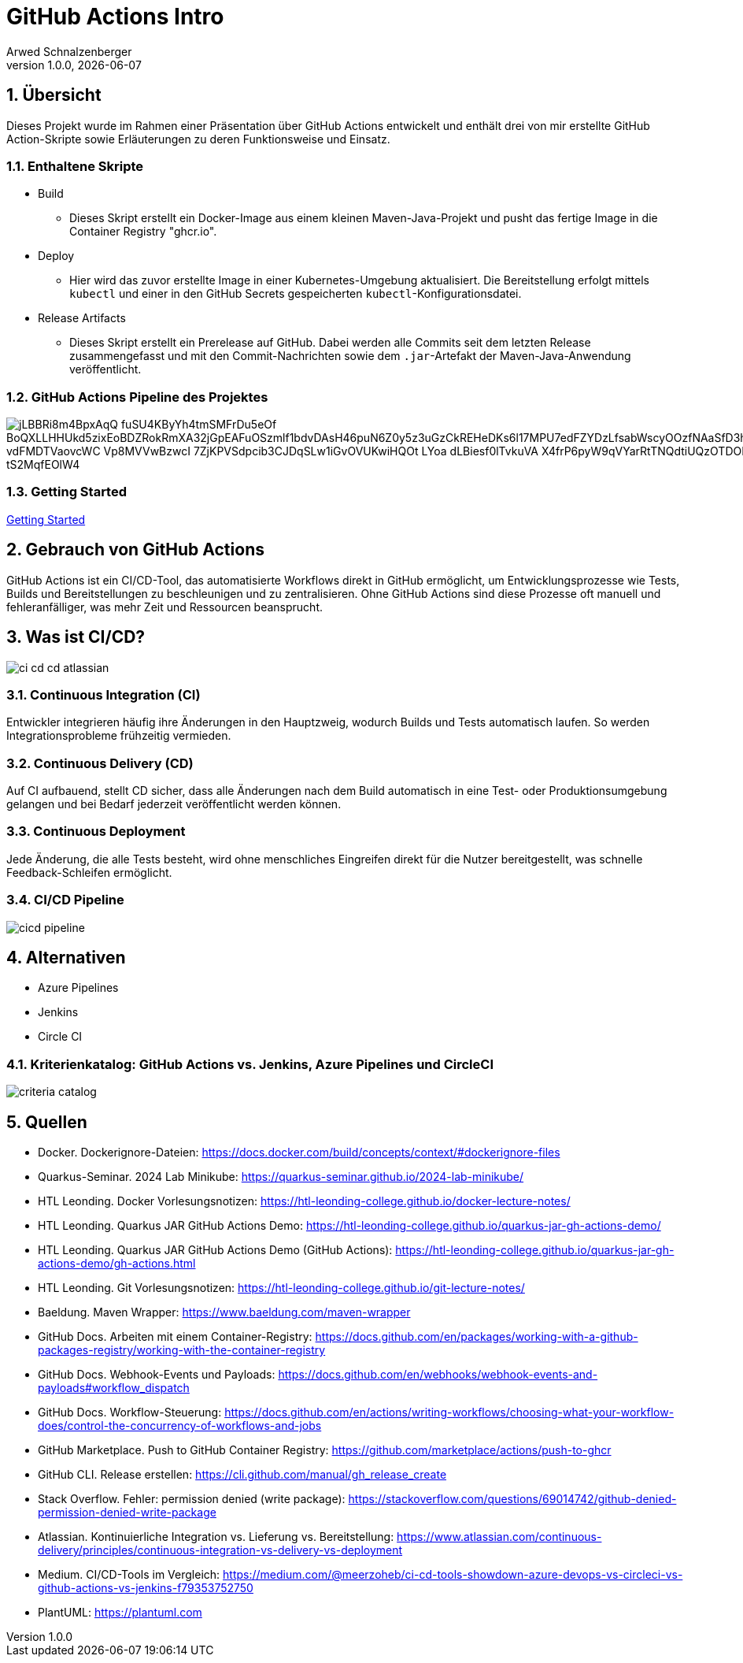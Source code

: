 = GitHub Actions Intro
Arwed Schnalzenberger
1.0.0, {docdate}
:imagesdir: img
:icons: font
:sectnums:    // Nummerierung der Überschriften / section numbering
// :toc:
// :toclevels: 1
:experimental:
//https://gist.GitHub.com/dcode/0cfbf2699a1fe9b46ff04c41721dda74?permalink_comment_id=3948218
ifdef::env-GitHub[]
:tip-caption: :bulb:
:note-caption: :information_source:
:important-caption: :heavy_exclamation_mark:
:caution-caption: :fire:
:warning-caption: :warning:
endif::[]

== Übersicht

Dieses Projekt wurde im Rahmen einer Präsentation über GitHub Actions entwickelt und enthält drei von mir erstellte GitHub Action-Skripte sowie Erläuterungen zu deren Funktionsweise und Einsatz.

=== Enthaltene Skripte

* Build
** Dieses Skript erstellt ein Docker-Image aus einem kleinen Maven-Java-Projekt und pusht das fertige Image in die Container Registry "ghcr.io".
* Deploy
** Hier wird das zuvor erstellte Image in einer Kubernetes-Umgebung aktualisiert. Die Bereitstellung erfolgt mittels `kubectl` und einer in den GitHub Secrets gespeicherten `kubectl`-Konfigurationsdatei.
* Release Artifacts
** Dieses Skript erstellt ein Prerelease auf GitHub. Dabei werden alle Commits seit dem letzten Release zusammengefasst und mit den Commit-Nachrichten sowie dem `.jar`-Artefakt der Maven-Java-Anwendung veröffentlicht.

=== GitHub Actions Pipeline des Projektes

image::https://www.plantuml.com/plantuml/png/jLBBRi8m4BpxAqQ-fuSU4KByYh4tmSMFrDu5eOf_BoQXLLHHUkd5zixEoBDZRokRmXA32jGpEAFuOSzmlf1bdvDAsH46puN6Z0y5z3uGzCkREHeDKs6l17MPU7edFZYDzLfsabWscyOOzfNAaSfD3hmB2Srdm0oK63R7qGTQOAEn1pCiCQRA2q2FKlVDjylsG0M51b-vdFMDTVaovcWC-Vp8MVVwBzwcI-7ZjKPVSdpcib3CJDqSLw1iGvOVUKwiHQOt-LYoa-dLBiesf0lTvkuVA-X4frP6pyW9qVYarRtTNQdtiUQzOTDORMdLBta_xA0hJVWy3Apc3uIJgQXYBTNQIz3g3-B9_tS2MqfEOlW4[]

=== Getting Started

<<./getting-started.adoc#_github_actions_intro__getting_started,Getting Started>>

== Gebrauch von GitHub Actions

GitHub Actions ist ein CI/CD-Tool, das automatisierte Workflows direkt in GitHub ermöglicht, um Entwicklungsprozesse wie Tests, Builds und Bereitstellungen zu beschleunigen und zu zentralisieren. Ohne GitHub Actions sind diese Prozesse oft manuell und fehleranfälliger, was mehr Zeit und Ressourcen beansprucht.


== Was ist CI/CD?

image::ci-cd-cd-atlassian.png[]

=== Continuous Integration (CI)

Entwickler integrieren häufig ihre Änderungen in den Hauptzweig, wodurch Builds und Tests automatisch laufen. So werden Integrationsprobleme frühzeitig vermieden.

=== Continuous Delivery (CD)

Auf CI aufbauend, stellt CD sicher, dass alle Änderungen nach dem Build automatisch in eine Test- oder Produktionsumgebung gelangen und bei Bedarf jederzeit veröffentlicht werden können.

=== Continuous Deployment

Jede Änderung, die alle Tests besteht, wird ohne menschliches Eingreifen direkt für die Nutzer bereitgestellt, was schnelle Feedback-Schleifen ermöglicht.

=== CI/CD Pipeline

image::cicd-pipeline.png[]


== Alternativen

* Azure Pipelines
* Jenkins
* Circle CI

=== Kriterienkatalog: GitHub Actions vs. Jenkins, Azure Pipelines und CircleCI

image::criteria-catalog.png[]

== Quellen

* Docker. Dockerignore-Dateien: https://docs.docker.com/build/concepts/context/#dockerignore-files
* Quarkus-Seminar. 2024 Lab Minikube: https://quarkus-seminar.github.io/2024-lab-minikube/
* HTL Leonding. Docker Vorlesungsnotizen: https://htl-leonding-college.github.io/docker-lecture-notes/
* HTL Leonding. Quarkus JAR GitHub Actions Demo: https://htl-leonding-college.github.io/quarkus-jar-gh-actions-demo/
* HTL Leonding. Quarkus JAR GitHub Actions Demo (GitHub Actions): https://htl-leonding-college.github.io/quarkus-jar-gh-actions-demo/gh-actions.html
* HTL Leonding. Git Vorlesungsnotizen: https://htl-leonding-college.github.io/git-lecture-notes/
* Baeldung. Maven Wrapper: https://www.baeldung.com/maven-wrapper
* GitHub Docs. Arbeiten mit einem Container-Registry: https://docs.github.com/en/packages/working-with-a-github-packages-registry/working-with-the-container-registry
* GitHub Docs. Webhook-Events und Payloads: https://docs.github.com/en/webhooks/webhook-events-and-payloads#workflow_dispatch
* GitHub Docs. Workflow-Steuerung: https://docs.github.com/en/actions/writing-workflows/choosing-what-your-workflow-does/control-the-concurrency-of-workflows-and-jobs
* GitHub Marketplace. Push to GitHub Container Registry: https://github.com/marketplace/actions/push-to-ghcr
* GitHub CLI. Release erstellen: https://cli.github.com/manual/gh_release_create
* Stack Overflow. Fehler: permission denied (write package): https://stackoverflow.com/questions/69014742/github-denied-permission-denied-write-package
* Atlassian. Kontinuierliche Integration vs. Lieferung vs. Bereitstellung: https://www.atlassian.com/continuous-delivery/principles/continuous-integration-vs-delivery-vs-deployment
* Medium. CI/CD-Tools im Vergleich: https://medium.com/@meerzoheb/ci-cd-tools-showdown-azure-devops-vs-circleci-vs-github-actions-vs-jenkins-f79353752750
* PlantUML: https://plantuml.com


